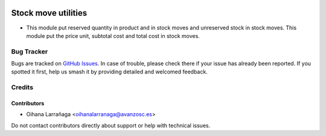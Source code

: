 .. image:: https://img.shields.io/badge/licence-AGPL--3-blue.svg
   :target: http://www.gnu.org/licenses/agpl-3.0-standalone.html
   :alt: License: AGPL-3

====================
Stock move utilities
====================

* This module put reserved quantity in product and in stock moves and unreserved stock in stock moves.
  This module put the price unit, subtotal cost and total cost in stock moves.


Bug Tracker
===========

Bugs are tracked on `GitHub Issues
<https://github.com/avanzosc/project-addons/issues>`_. In case of trouble, please
check there if your issue has already been reported. If you spotted it first,
help us smash it by providing detailed and welcomed feedback.

Credits
=======

Contributors
------------
* Oihana Larrañaga <oihanalarranaga@avanzosc.es>

Do not contact contributors directly about support or help with technical issues.

